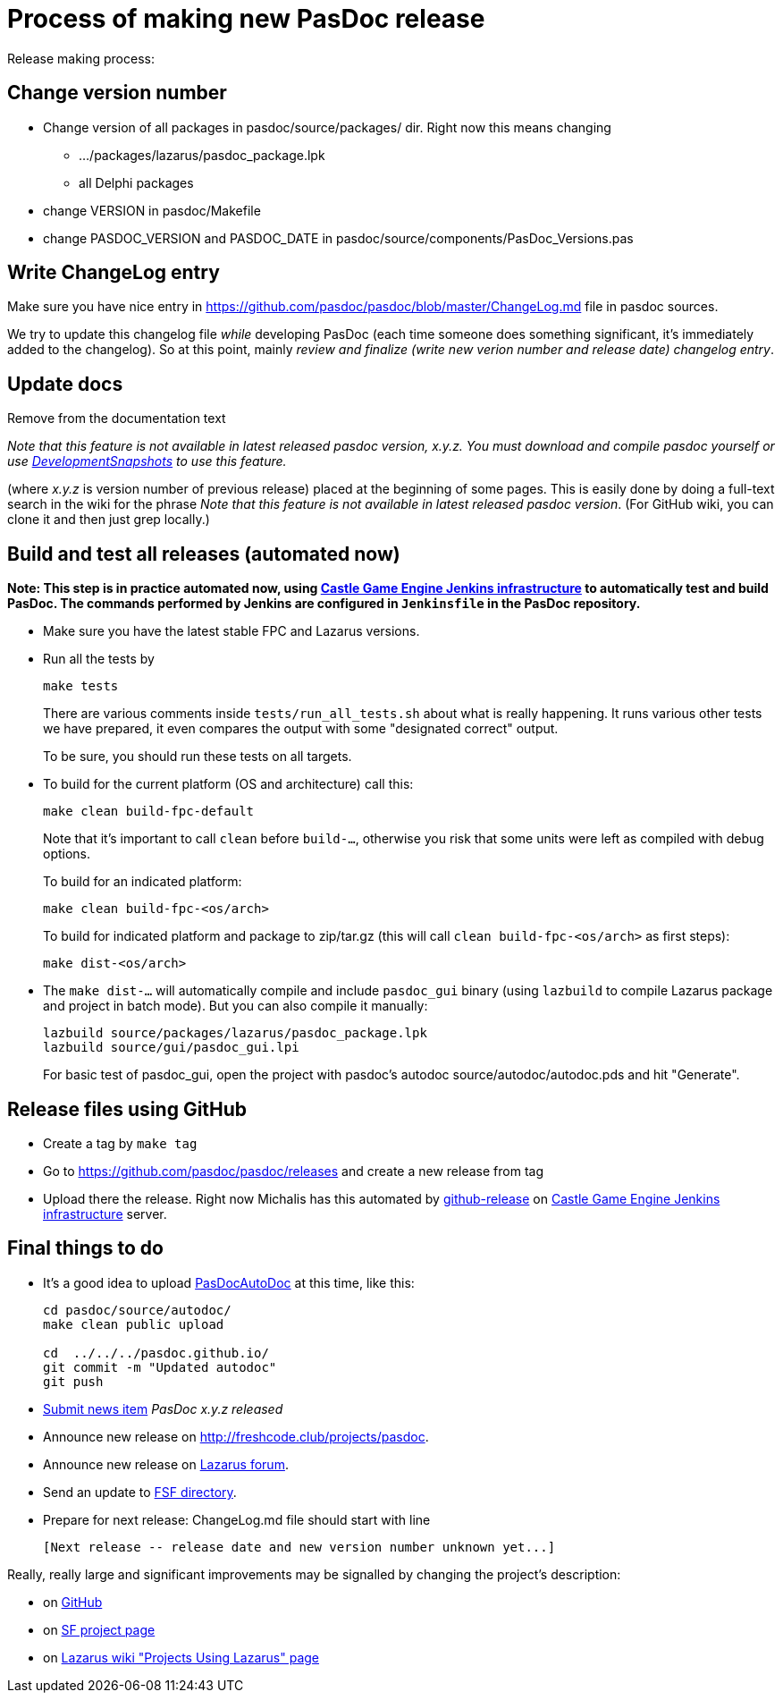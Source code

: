 :doctitle: Process of making new PasDoc release

Release making process:

## Change version number

* Change version of all packages in pasdoc/source/packages/ dir. Right now this means changing
** .../packages/lazarus/pasdoc_package.lpk
** all Delphi packages
* change VERSION in pasdoc/Makefile
* change PASDOC_VERSION and PASDOC_DATE in pasdoc/source/components/PasDoc_Versions.pas

## [[write-changelog-entry]] Write ChangeLog entry

Make sure you have nice entry in https://github.com/pasdoc/pasdoc/blob/master/ChangeLog.md file in pasdoc sources.

We try to update this changelog file _while_ developing PasDoc (each time someone does something significant, it's immediately added to the changelog). So at this point, mainly _review and finalize (write new verion number and release date) changelog entry_.

## [[update-docs]] Update docs

Remove from the documentation text

_Note that this feature is not available in latest released pasdoc version, x.y.z. You must download and compile pasdoc yourself or use link:DevelopmentSnapshots[DevelopmentSnapshots] to use this feature._

(where _x.y.z_ is version number of previous release) placed at the beginning of some pages. This is easily done by doing a full-text search in the wiki for the phrase __Note that this feature is not available in latest released pasdoc version__. (For GitHub wiki, you can clone it and then just grep locally.)

## [[compile-and-test-all-releases]] Build and test all releases (automated now)

**Note: This step is in practice automated now, using https://github.com/castle-engine/castle-engine/wiki/Cloud-Builds-(Jenkins)[Castle Game Engine Jenkins infrastructure] to automatically test and build PasDoc. The commands performed by Jenkins are configured in `Jenkinsfile` in the PasDoc repository.**

* Make sure you have the latest stable FPC and Lazarus versions.

* Run all the tests by
+
```
make tests
```
+
There are various comments inside `tests/run_all_tests.sh` about what is really happening. It runs various other tests we have prepared, it even compares the output with some "designated correct" output.
+
To be sure, you should run these tests on all targets.

* To build for the current platform (OS and architecture) call this:
+
```
make clean build-fpc-default
```
+
Note that it's important to call `clean` before `build-...`, otherwise you risk that some units were left as compiled with debug options.
+
To build for an indicated platform:
+
```
make clean build-fpc-<os/arch>
```
+
To build for indicated platform and package to zip/tar.gz (this will call `clean build-fpc-<os/arch>` as first steps):
+
```
make dist-<os/arch>
```

* The `make dist-...` will automatically compile and include `pasdoc_gui` binary (using `lazbuild` to compile Lazarus package and project in batch mode). But you can also compile it manually:
+
----
lazbuild source/packages/lazarus/pasdoc_package.lpk
lazbuild source/gui/pasdoc_gui.lpi
----
+
For basic test of  pasdoc_gui, open the project with pasdoc's autodoc source/autodoc/autodoc.pds and hit "Generate".

## [[release-files-using-sourceforge-file-release-system]] Release files using GitHub

* Create a tag by `make tag`

* Go to https://github.com/pasdoc/pasdoc/releases and create a new release from tag

* Upload there the release. Right now Michalis has this automated by https://github.com/github-release/github-release[github-release] on https://github.com/castle-engine/castle-engine/wiki/Cloud-Builds-(Jenkins)[Castle Game Engine Jenkins infrastructure] server.

## [[final-things-to-do]] Final things to do

* It's a good idea to upload link:PasDocAutoDoc[PasDocAutoDoc] at this time, like this:
+
----
cd pasdoc/source/autodoc/
make clean public upload

cd  ../../../pasdoc.github.io/
git commit -m "Updated autodoc"
git push
----
* https://sourceforge.net/p/pasdoc/news/[Submit news item] _PasDoc x.y.z released_
* Announce new release on http://freshcode.club/projects/pasdoc.
* Announce new release on http://lazarus.freepascal.org/[Lazarus forum].
* Send an update to http://directory.fsf.org/project/pasdoc/[FSF directory].
* Prepare for next release: ChangeLog.md file should start with line
+
----
[Next release -- release date and new version number unknown yet...]
----

Really, really large and significant improvements may be signalled by
changing the project's description:

* on https://github.com/pasdoc/pasdoc/[GitHub]
* on https://sourceforge.net/projects/pasdoc/[SF project page]
* on http://wiki.lazarus.freepascal.org/Projects_using_Lazarus#PasDoc[Lazarus wiki "Projects Using Lazarus" page]
